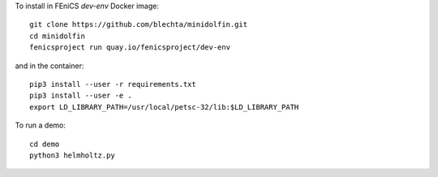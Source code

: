 To install in FEniCS `dev-env` Docker image::

    git clone https://github.com/blechta/minidolfin.git
    cd minidolfin
    fenicsproject run quay.io/fenicsproject/dev-env

and in the container::

    pip3 install --user -r requirements.txt
    pip3 install --user -e .
    export LD_LIBRARY_PATH=/usr/local/petsc-32/lib:$LD_LIBRARY_PATH

To run a demo::

    cd demo
    python3 helmholtz.py
